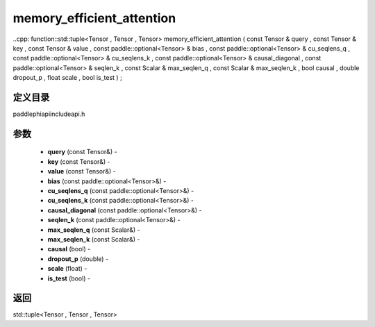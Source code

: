 .. _cn_api_paddle_experimental_memory_efficient_attention:

memory_efficient_attention
-------------------------------

..cpp: function::std::tuple<Tensor , Tensor , Tensor> memory_efficient_attention ( const Tensor & query , const Tensor & key , const Tensor & value , const paddle::optional<Tensor> & bias , const paddle::optional<Tensor> & cu_seqlens_q , const paddle::optional<Tensor> & cu_seqlens_k , const paddle::optional<Tensor> & causal_diagonal , const paddle::optional<Tensor> & seqlen_k , const Scalar & max_seqlen_q , const Scalar & max_seqlen_k , bool causal , double dropout_p , float scale , bool is_test ) ;

定义目录
:::::::::::::::::::::
paddle\phi\api\include\api.h

参数
:::::::::::::::::::::
	- **query** (const Tensor&) - 
	- **key** (const Tensor&) - 
	- **value** (const Tensor&) - 
	- **bias** (const paddle::optional<Tensor>&) - 
	- **cu_seqlens_q** (const paddle::optional<Tensor>&) - 
	- **cu_seqlens_k** (const paddle::optional<Tensor>&) - 
	- **causal_diagonal** (const paddle::optional<Tensor>&) - 
	- **seqlen_k** (const paddle::optional<Tensor>&) - 
	- **max_seqlen_q** (const Scalar&) - 
	- **max_seqlen_k** (const Scalar&) - 
	- **causal** (bool) - 
	- **dropout_p** (double) - 
	- **scale** (float) - 
	- **is_test** (bool) - 



返回
:::::::::::::::::::::
std::tuple<Tensor , Tensor , Tensor>
